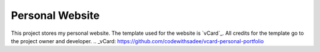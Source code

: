 Personal Website
================

This project stores my personal website. The template used for the website is `vCard`_.
All credits for the template go to the project owner and developer.
.. _vCard: https://github.com/codewithsadee/vcard-personal-portfolio